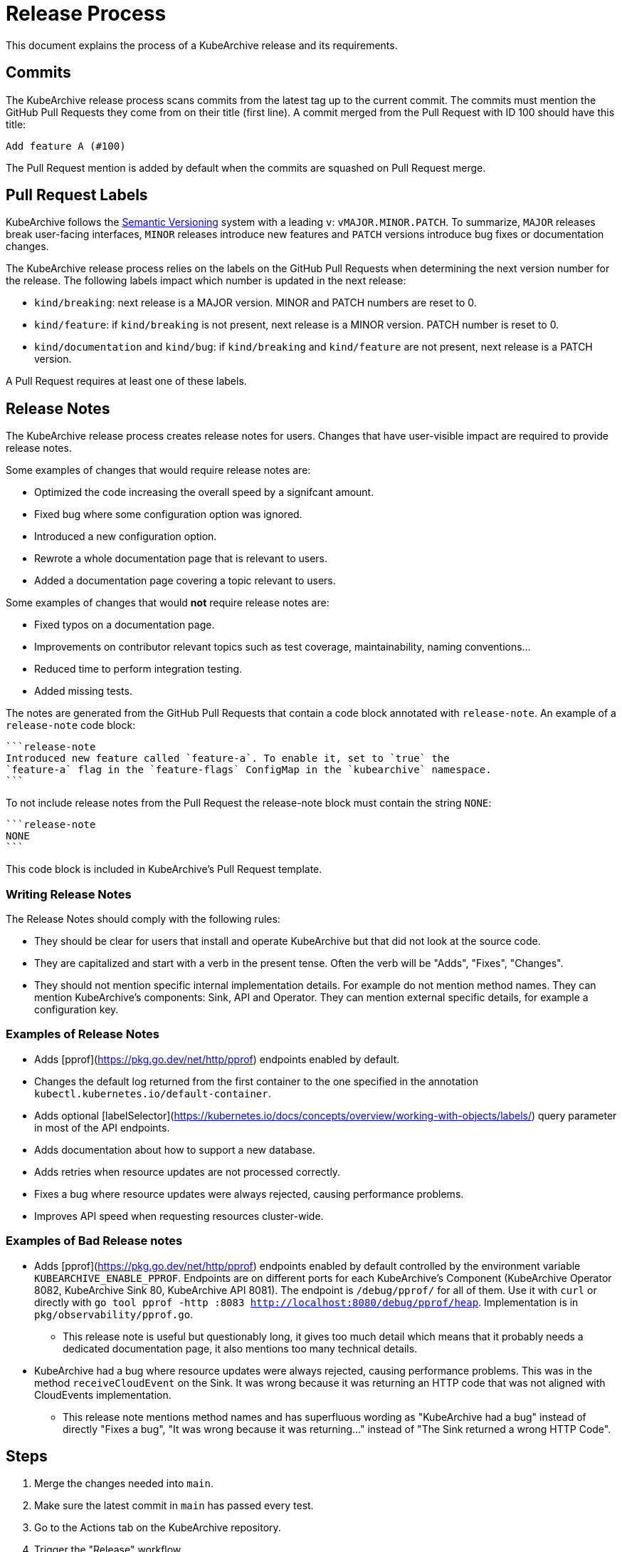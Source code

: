 = Release Process

This document explains the process of a KubeArchive release and its requirements.

== Commits

The KubeArchive release process scans commits from the latest tag up to the current
commit. The commits must mention the GitHub Pull Requests they come from on their
title (first line). A commit merged from the Pull Request with ID 100 should have
this title:

[source,text]
----
Add feature A (#100)
----

The Pull Request mention is added by default when the commits are squashed on
Pull Request merge.

== Pull Request Labels

KubeArchive follows the
link:https://semver.org/[Semantic Versioning]
system with a leading `v`: `vMAJOR.MINOR.PATCH`. To summarize, `MAJOR` releases
break user-facing interfaces, `MINOR` releases introduce new features and `PATCH`
versions introduce bug fixes or documentation changes.

The KubeArchive release process relies on the labels on the GitHub Pull Requests
when determining the next version number for the release. The following labels
impact which number is updated in the next release:

* `kind/breaking`: next release is a MAJOR version. MINOR and PATCH numbers are reset to 0.
* `kind/feature`: if `kind/breaking` is not present, next release is a MINOR version.
PATCH number is reset to 0.
* `kind/documentation` and `kind/bug`: if `kind/breaking` and `kind/feature` are
not present, next release is a PATCH version.

A Pull Request requires at least one of these labels.

== Release Notes

The KubeArchive release process creates release notes for users. Changes
that have user-visible impact are required to provide release notes.

Some examples of changes that would require release notes are:

* Optimized the code increasing the overall speed by a signifcant amount.
* Fixed bug where some configuration option was ignored.
* Introduced a new configuration option.
* Rewrote a whole documentation page that is relevant to users.
* Added a documentation page covering a topic relevant to users.

Some examples of changes that would **not** require release notes are:

* Fixed typos on a documentation page.
* Improvements on contributor relevant topics such as test coverage, maintainability,
naming conventions...
* Reduced time to perform integration testing.
* Added missing tests.

The notes are generated from the GitHub Pull Requests that contain a code block
annotated with `release-note`. An example of a `release-note` code block:

[source,text]
----
```release-note
Introduced new feature called `feature-a`. To enable it, set to `true` the
`feature-a` flag in the `feature-flags` ConfigMap in the `kubearchive` namespace.
```
----

To not include release notes from the Pull Request the release-note block must
contain the string `NONE`:

[source,text]
----
```release-note
NONE
```
----

This code block is included in KubeArchive's Pull Request template.

=== Writing Release Notes

The Release Notes should comply with the following rules:

* They should be clear for users that install and operate KubeArchive but that did
not look at the source code.
* They are capitalized and start with a verb in the present tense. Often the verb
will be "Adds", "Fixes", "Changes".
* They should not mention specific internal implementation details. For example do
not mention method names. They can mention KubeArchive's components: Sink, API and
Operator. They can mention external specific details, for example a configuration key.

=== Examples of Release Notes

* Adds [pprof](https://pkg.go.dev/net/http/pprof) endpoints enabled by default.
* Changes the default log returned from the first container to the one specified in
the annotation `kubectl.kubernetes.io/default-container`.
* Adds optional [labelSelector](https://kubernetes.io/docs/concepts/overview/working-with-objects/labels/)
query parameter in most of the API endpoints.
* Adds documentation about how to support a new database.
* Adds retries when resource updates are not processed correctly.
* Fixes a bug where resource updates were always rejected, causing performance problems.
* Improves API speed when requesting resources cluster-wide.

=== Examples of Bad Release notes

* Adds [pprof](https://pkg.go.dev/net/http/pprof) endpoints enabled by default controlled
by the environment variable `KUBEARCHIVE_ENABLE_PPROF`. Endpoints are on different ports
for each KubeArchive's Component (KubeArchive Operator 8082, KubeArchive Sink 80,
KubeArchive API 8081). The endpoint is `/debug/pprof/` for all of them. Use it with `curl`
or directly with `go tool pprof -http :8083 http://localhost:8080/debug/pprof/heap`.
Implementation is in `pkg/observability/pprof.go`.
** This release note is useful but questionably long,
it gives too much detail which means that it probably needs a dedicated documentation
page, it also mentions too many technical details.
* KubeArchive had a bug where resource updates were always rejected, causing
performance problems. This was in the method `receiveCloudEvent` on the Sink. It was wrong
because it was returning an HTTP code that was not aligned with CloudEvents implementation.
** This release note mentions method names and has superfluous wording as "KubeArchive had a bug"
instead of directly "Fixes a bug", "It was wrong because it was returning..." instead of "The Sink
returned a wrong HTTP Code".

== Steps

. Merge the changes needed into `main`.
. Make sure the latest commit in `main` has passed every test.
. Go to the Actions tab on the KubeArchive repository.
. Trigger the "Release" workflow.

== Release Results

. A release commit is created adding the `VERSION` files.
. A release tag is created from the release commit.
. A GitHub release is created from the release tag.
. Images are pushed with the `<version>` tag to https://quay.io/kubearchive.

== Testing

The release workflow is prepared to be run within forks. You can run it locally
or on your fork Actions.

=== Testing Locally

Read the top of the script and install the tools listed there. Export
the "externally provided variables" listed on the script with proper values.
These variables provide authentication for some of the tools, login manually with
the rest of the tools. Then run the script:

[source,bash]
----
bash hack/release.sh
----

To cleanup the results of the release, complete the following steps:

* Delete the images created on the OCI repository.
* Delete the release and the tag using the GitHub UI.
* Delete the new tag in your local repository.
* Execute the following commands from your repository:
+
[source,bash]
----
git reset --hard HEAD~1  # go back to previous commit
git push --force  # rewrite fork history to delete the release commit
----

=== Testing from Fork

Add the following secrets to your fork:

* `OCI_USERNAME`
* `OCI_PASSWORD`

Add the following variables to your fork:

* `OCI_REGISTRY`: used to login with Ko (for example "quay.io").
* `OCI_REPOSITORY`: used to push images (for example "quay.io/username")

Then execute the release workflow from the branch you are making changes to.

To cleanup the results of the release, complete the following steps.

* Delete the different artifacts created on the OCI repository.
* Delete the release and the tag using the GitHub UI.
* From your local git repository run `git push --force` to delete the commit
  introduced by the workflow on the remote repository.

== Notes

. The release process uses the Kubernetes tool
link:https://github.com/kubernetes/release/tree/master/cmd/release-notes[release-notes].
Using this tool delegates complexity but makes us follow certain practices such as using
`kind/*` labels on GitHub Pull Requests.
